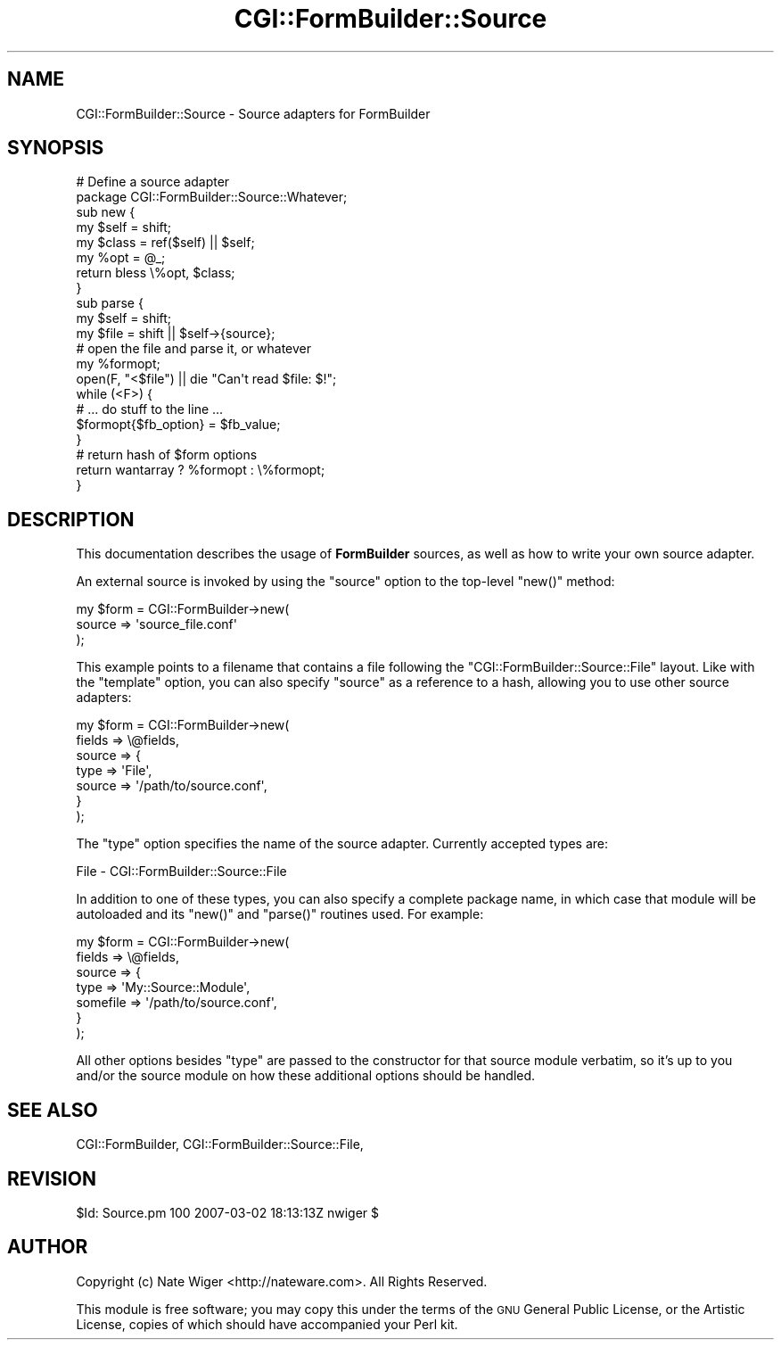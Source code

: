 .\" Automatically generated by Pod::Man 2.25 (Pod::Simple 3.20)
.\"
.\" Standard preamble:
.\" ========================================================================
.de Sp \" Vertical space (when we can't use .PP)
.if t .sp .5v
.if n .sp
..
.de Vb \" Begin verbatim text
.ft CW
.nf
.ne \\$1
..
.de Ve \" End verbatim text
.ft R
.fi
..
.\" Set up some character translations and predefined strings.  \*(-- will
.\" give an unbreakable dash, \*(PI will give pi, \*(L" will give a left
.\" double quote, and \*(R" will give a right double quote.  \*(C+ will
.\" give a nicer C++.  Capital omega is used to do unbreakable dashes and
.\" therefore won't be available.  \*(C` and \*(C' expand to `' in nroff,
.\" nothing in troff, for use with C<>.
.tr \(*W-
.ds C+ C\v'-.1v'\h'-1p'\s-2+\h'-1p'+\s0\v'.1v'\h'-1p'
.ie n \{\
.    ds -- \(*W-
.    ds PI pi
.    if (\n(.H=4u)&(1m=24u) .ds -- \(*W\h'-12u'\(*W\h'-12u'-\" diablo 10 pitch
.    if (\n(.H=4u)&(1m=20u) .ds -- \(*W\h'-12u'\(*W\h'-8u'-\"  diablo 12 pitch
.    ds L" ""
.    ds R" ""
.    ds C` ""
.    ds C' ""
'br\}
.el\{\
.    ds -- \|\(em\|
.    ds PI \(*p
.    ds L" ``
.    ds R" ''
'br\}
.\"
.\" Escape single quotes in literal strings from groff's Unicode transform.
.ie \n(.g .ds Aq \(aq
.el       .ds Aq '
.\"
.\" If the F register is turned on, we'll generate index entries on stderr for
.\" titles (.TH), headers (.SH), subsections (.SS), items (.Ip), and index
.\" entries marked with X<> in POD.  Of course, you'll have to process the
.\" output yourself in some meaningful fashion.
.ie \nF \{\
.    de IX
.    tm Index:\\$1\t\\n%\t"\\$2"
..
.    nr % 0
.    rr F
.\}
.el \{\
.    de IX
..
.\}
.\"
.\" Accent mark definitions (@(#)ms.acc 1.5 88/02/08 SMI; from UCB 4.2).
.\" Fear.  Run.  Save yourself.  No user-serviceable parts.
.    \" fudge factors for nroff and troff
.if n \{\
.    ds #H 0
.    ds #V .8m
.    ds #F .3m
.    ds #[ \f1
.    ds #] \fP
.\}
.if t \{\
.    ds #H ((1u-(\\\\n(.fu%2u))*.13m)
.    ds #V .6m
.    ds #F 0
.    ds #[ \&
.    ds #] \&
.\}
.    \" simple accents for nroff and troff
.if n \{\
.    ds ' \&
.    ds ` \&
.    ds ^ \&
.    ds , \&
.    ds ~ ~
.    ds /
.\}
.if t \{\
.    ds ' \\k:\h'-(\\n(.wu*8/10-\*(#H)'\'\h"|\\n:u"
.    ds ` \\k:\h'-(\\n(.wu*8/10-\*(#H)'\`\h'|\\n:u'
.    ds ^ \\k:\h'-(\\n(.wu*10/11-\*(#H)'^\h'|\\n:u'
.    ds , \\k:\h'-(\\n(.wu*8/10)',\h'|\\n:u'
.    ds ~ \\k:\h'-(\\n(.wu-\*(#H-.1m)'~\h'|\\n:u'
.    ds / \\k:\h'-(\\n(.wu*8/10-\*(#H)'\z\(sl\h'|\\n:u'
.\}
.    \" troff and (daisy-wheel) nroff accents
.ds : \\k:\h'-(\\n(.wu*8/10-\*(#H+.1m+\*(#F)'\v'-\*(#V'\z.\h'.2m+\*(#F'.\h'|\\n:u'\v'\*(#V'
.ds 8 \h'\*(#H'\(*b\h'-\*(#H'
.ds o \\k:\h'-(\\n(.wu+\w'\(de'u-\*(#H)/2u'\v'-.3n'\*(#[\z\(de\v'.3n'\h'|\\n:u'\*(#]
.ds d- \h'\*(#H'\(pd\h'-\w'~'u'\v'-.25m'\f2\(hy\fP\v'.25m'\h'-\*(#H'
.ds D- D\\k:\h'-\w'D'u'\v'-.11m'\z\(hy\v'.11m'\h'|\\n:u'
.ds th \*(#[\v'.3m'\s+1I\s-1\v'-.3m'\h'-(\w'I'u*2/3)'\s-1o\s+1\*(#]
.ds Th \*(#[\s+2I\s-2\h'-\w'I'u*3/5'\v'-.3m'o\v'.3m'\*(#]
.ds ae a\h'-(\w'a'u*4/10)'e
.ds Ae A\h'-(\w'A'u*4/10)'E
.    \" corrections for vroff
.if v .ds ~ \\k:\h'-(\\n(.wu*9/10-\*(#H)'\s-2\u~\d\s+2\h'|\\n:u'
.if v .ds ^ \\k:\h'-(\\n(.wu*10/11-\*(#H)'\v'-.4m'^\v'.4m'\h'|\\n:u'
.    \" for low resolution devices (crt and lpr)
.if \n(.H>23 .if \n(.V>19 \
\{\
.    ds : e
.    ds 8 ss
.    ds o a
.    ds d- d\h'-1'\(ga
.    ds D- D\h'-1'\(hy
.    ds th \o'bp'
.    ds Th \o'LP'
.    ds ae ae
.    ds Ae AE
.\}
.rm #[ #] #H #V #F C
.\" ========================================================================
.\"
.IX Title "CGI::FormBuilder::Source 3"
.TH CGI::FormBuilder::Source 3 "2011-09-16" "perl v5.16.0" "User Contributed Perl Documentation"
.\" For nroff, turn off justification.  Always turn off hyphenation; it makes
.\" way too many mistakes in technical documents.
.if n .ad l
.nh
.SH "NAME"
CGI::FormBuilder::Source \- Source adapters for FormBuilder
.SH "SYNOPSIS"
.IX Header "SYNOPSIS"
.Vb 1
\&    # Define a source adapter
\&
\&    package CGI::FormBuilder::Source::Whatever;
\&
\&    sub new {
\&        my $self  = shift;
\&        my $class = ref($self) || $self;
\&        my %opt   = @_;
\&        return bless \e%opt, $class;
\&    }
\&
\&    sub parse {
\&        my $self = shift;
\&        my $file = shift || $self\->{source};
\&
\&        # open the file and parse it, or whatever
\&        my %formopt;
\&        open(F, "<$file") || die "Can\*(Aqt read $file: $!";
\&        while (<F>) {
\&            # ... do stuff to the line ...
\&            $formopt{$fb_option} = $fb_value;
\&        }
\&
\&        # return hash of $form options
\&        return wantarray ? %formopt : \e%formopt;
\&    }
.Ve
.SH "DESCRIPTION"
.IX Header "DESCRIPTION"
This documentation describes the usage of \fBFormBuilder\fR sources,
as well as how to write your own source adapter.
.PP
An external source is invoked by using the \f(CW\*(C`source\*(C'\fR option to
the top-level \f(CW\*(C`new()\*(C'\fR method:
.PP
.Vb 3
\&    my $form = CGI::FormBuilder\->new(
\&                    source => \*(Aqsource_file.conf\*(Aq
\&               );
.Ve
.PP
This example points to a filename that contains a file following
the \f(CW\*(C`CGI::FormBuilder::Source::File\*(C'\fR layout. Like with the \f(CW\*(C`template\*(C'\fR
option, you can also specify \f(CW\*(C`source\*(C'\fR as a reference to a hash,
allowing you to use other source adapters:
.PP
.Vb 7
\&    my $form = CGI::FormBuilder\->new(
\&                    fields => \e@fields,
\&                    source => {
\&                        type => \*(AqFile\*(Aq,
\&                        source => \*(Aq/path/to/source.conf\*(Aq,
\&                    }
\&               );
.Ve
.PP
The \f(CW\*(C`type\*(C'\fR option specifies the name of the source adapter. Currently
accepted types are:
.PP
.Vb 1
\&    File  \-  CGI::FormBuilder::Source::File
.Ve
.PP
In addition to one of these types, you can also specify a complete package name,
in which case that module will be autoloaded and its \f(CW\*(C`new()\*(C'\fR and \f(CW\*(C`parse()\*(C'\fR
routines used. For example:
.PP
.Vb 7
\&    my $form = CGI::FormBuilder\->new(
\&                    fields => \e@fields,
\&                    source => {
\&                        type => \*(AqMy::Source::Module\*(Aq,
\&                        somefile => \*(Aq/path/to/source.conf\*(Aq,
\&                    }
\&               );
.Ve
.PP
All other options besides \f(CW\*(C`type\*(C'\fR are passed to the constructor for that
source module verbatim, so it's up to you and/or the source module on how
these additional options should be handled.
.SH "SEE ALSO"
.IX Header "SEE ALSO"
CGI::FormBuilder, CGI::FormBuilder::Source::File,
.SH "REVISION"
.IX Header "REVISION"
\&\f(CW$Id:\fR Source.pm 100 2007\-03\-02 18:13:13Z nwiger $
.SH "AUTHOR"
.IX Header "AUTHOR"
Copyright (c) Nate Wiger <http://nateware.com>. All Rights Reserved.
.PP
This module is free software; you may copy this under the terms of
the \s-1GNU\s0 General Public License, or the Artistic License, copies of
which should have accompanied your Perl kit.
